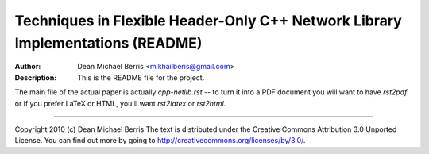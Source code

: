 ===============================================================================
Techniques in Flexible Header-Only C++ Network Library Implementations (README)
===============================================================================
:Author: Dean Michael Berris <mikhailberis@gmail.com>
:Description: This is the README file for the project.

The main file of the actual paper is actually `cpp-netlib.rst` -- to turn it
into a PDF document you will want to have `rst2pdf` or if you prefer LaTeX or
HTML, you'll want `rst2latex` or `rst2html`.

---------

Copyright 2010 (c) Dean Michael Berris
The text is distributed under the Creative Commons Attribution 3.0 Unported
License. You can find out more by going to
http://creativecommons.org/licenses/by/3.0/.


